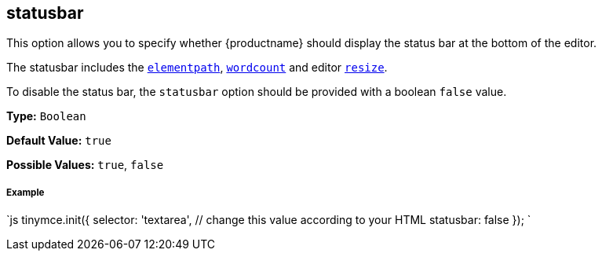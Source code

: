 [#statusbar]
== statusbar

This option allows you to specify whether {productname} should display the status bar at the bottom of the editor.

The statusbar includes the <<elementpath,`elementpath`>>, link:{rootDir}plugins/wordcount.html[`wordcount`] and editor <<resize,`resize`>>.

To disable the status bar, the `statusbar` option should be provided with a boolean `false` value.

*Type:* `Boolean`

*Default Value:* `true`

*Possible Values:* `true`, `false`

[discrete#example]
===== Example

`js
tinymce.init({
  selector: 'textarea',  // change this value according to your HTML
  statusbar: false
});
`
